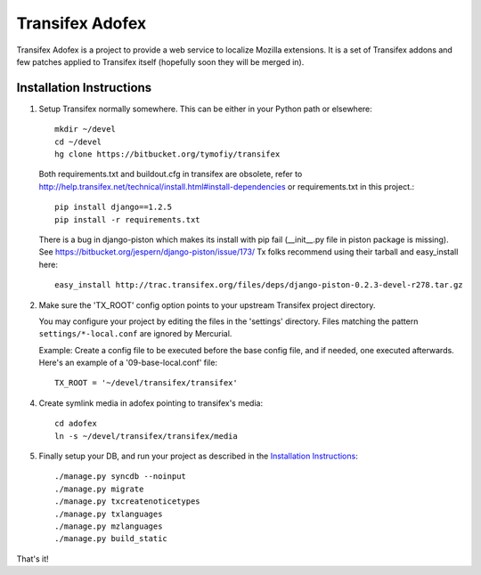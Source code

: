 =======================
 Transifex Adofex
=======================

Transifex Adofex is a project to provide a web service to localize
Mozilla extensions. It is a set of Transifex addons and few patches
applied to Transifex itself (hopefully soon they will be merged in).

Installation Instructions
=========================

1. Setup Transifex normally somewhere. This can be either in your
   Python path or elsewhere::

    mkdir ~/devel
    cd ~/devel
    hg clone https://bitbucket.org/tymofiy/transifex

   Both requirements.txt and buildout.cfg in transifex are obsolete, refer to
   http://help.transifex.net/technical/install.html#install-dependencies
   or requirements.txt in this project.::

    pip install django==1.2.5
    pip install -r requirements.txt

   There is a bug in django-piston which makes its install with pip fail
   (__init__.py file in piston package is missing).
   See https://bitbucket.org/jespern/django-piston/issue/173/
   Tx folks recommend using their tarball and easy_install here::

    easy_install http://trac.transifex.org/files/deps/django-piston-0.2.3-devel-r278.tar.gz

2. Make sure the 'TX_ROOT' config option points to your upstream Transifex
   project directory.

   You may configure your project by editing the files in the 'settings'
   directory. Files matching the pattern ``settings/*-local.conf`` are ignored
   by Mercurial.

   Example: Create a config file to be executed before the base config file,
   and if needed, one executed afterwards. Here's an example of a
   '09-base-local.conf' file::

    TX_ROOT = '~/devel/transifex/transifex'

4. Create symlink media in adofex pointing to transifex's media::

    cd adofex
    ln -s ~/devel/transifex/transifex/media

5. Finally setup your DB, and run your project as described in the
   `Installation Instructions`_::

     ./manage.py syncdb --noinput
     ./manage.py migrate
     ./manage.py txcreatenoticetypes
     ./manage.py txlanguages
     ./manage.py mzlanguages
     ./manage.py build_static

.. _`Installation Instructions`: http://docs.transifex.org/intro/install.html

That's it!

